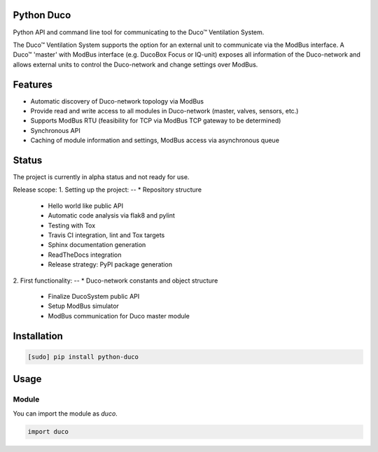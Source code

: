 Python Duco |Build Status| |Coverage Status| |Doc Status|
=============================================================
Python API and command line tool for communicating to the Duco™ Ventilation System. 

The Duco™ Ventilation System supports the option for an external unit to communicate via the ModBus interface. A Duco™ 'master' with ModBus interface (e.g. DucoBox Focus or IQ-unit) exposes all information of the Duco-network and allows external units to control the Duco-network and change settings over ModBus.

Features
============
* Automatic discovery of Duco-network topology via ModBus 
* Provide read and write access to all modules in Duco-network (master, valves, sensors, etc.)
* Supports ModBus RTU (feasibility for TCP via ModBus TCP gateway to be determined)
* Synchronous API
* Caching of module information and settings, ModBus access via asynchronous queue

Status
============
The project is currently in alpha status and not ready for use.

Release scope: 
1. Setting up the project: 
-- * Repository structure 
   * Hello world like public API
   * Automatic code analysis via flak8 and pylint
   * Testing with Tox
   * Travis CI integration, lint and Tox targets
   * Sphinx documentation generation
   * ReadTheDocs integration 
   * Release strategy: PyPI package generation
2. First functionality:
-- * Duco-network constants and object structure
   * Finalize DucoSystem public API
   * Setup ModBus simulator
   * ModBus communication for Duco master module

Installation
============

.. code-block:: bash

    [sudo] pip install python-duco

Usage
=====

Module
------

You can import the module as `duco`.

.. code-block:: python

    import duco

.. |Build Status| image:: https://travis-ci.org/luuloe/python-duco.svg?branch=master
   :target: https://travis-ci.org/luuloe/python-duco
.. |Coverage Status| image:: https://coveralls.io/repos/github/luuloe/python-duco/badge.svg?branch=master
   :target: https://coveralls.io/github/luuloe/python-duco?branch=master
.. |Doc Status| image:: https://readthedocs.org/projects/python-duco/badge/?version=latest
   :target: http://python-duco.readthedocs.io/en/latest/?badge=latest
   :alt: Documentation Status
